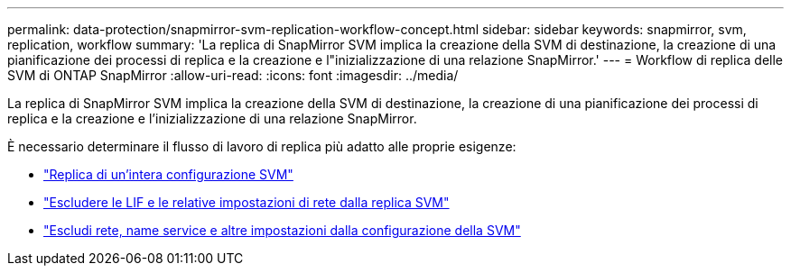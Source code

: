 ---
permalink: data-protection/snapmirror-svm-replication-workflow-concept.html 
sidebar: sidebar 
keywords: snapmirror, svm, replication, workflow 
summary: 'La replica di SnapMirror SVM implica la creazione della SVM di destinazione, la creazione di una pianificazione dei processi di replica e la creazione e l"inizializzazione di una relazione SnapMirror.' 
---
= Workflow di replica delle SVM di ONTAP SnapMirror
:allow-uri-read: 
:icons: font
:imagesdir: ../media/


[role="lead"]
La replica di SnapMirror SVM implica la creazione della SVM di destinazione, la creazione di una pianificazione dei processi di replica e la creazione e l'inizializzazione di una relazione SnapMirror.

È necessario determinare il flusso di lavoro di replica più adatto alle proprie esigenze:

* link:../data-protection/replicate-entire-svm-config-task.html["Replica di un'intera configurazione SVM"]
* link:../data-protection/exclude-lifs-svm-replication-task.html["Escludere le LIF e le relative impostazioni di rete dalla replica SVM"]
* link:../data-protection/exclude-network-name-service-svm-replication-task.html["Escludi rete, name service e altre impostazioni dalla configurazione della SVM"]


